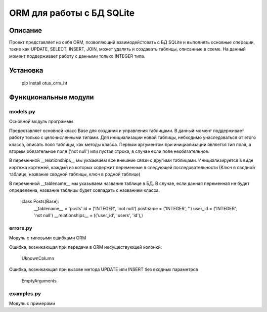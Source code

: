===========================
ORM для работы с БД SQLite
===========================

Описание
===================

Проект представляет из себя ORM, позволяющий взаимодейстовать с БД SQLite и выполнять основные операции,
такие как UPDATE, SELECT, INSERT, JOIN, может удалять и создавать таблицы, описанные в схеме.
На данный момент поддерживает работу с данными только INTEGER типа.

Установка
===================

    pip install otus_orm_ht

Функциональные модули
===================

models.py
-------------------------
 
Основной модуль программы

Предоставляет основной класс Base для создания и управления таблицами. В данный момент поддерживает работу только с
целочисленными типами. Для инициализации новой таблицы, небходимо унаследоваться от этого класса, описать поля таблицы, 
как методы класса. Первым аргументом при инициализации является тип поля, а вторым обязательное поле ('not null') или пустая 
строка, в случае если поле необязательное.

В переменной __relationships__ мы указываем все внешние связи с другими таблицами. Инициализируется в виде кортежа кортежей,
каждый из которых содержит переменные в следующей последовательности (Ключ в сводной таблице, название сводной таблицы,
ключ в родной таблице)

В переменной __tablename__ мы указываем название таблице в БД. В случае, если данная переменная не будет определенна, 
название таблицы будет совпадать с названием класса.



	class Posts(Base):
		__tablename__ = 'posts'
		id = ('INTEGER', 'not null')
		postname = ('INTEGER', '')
		user_id = ('INTEGER', 'not null')
		__relationships__ = (('user_id', 'users', 'id'),)


errors.py
-------------------------

Модуль с типовыми ошибками ORM

Ошибка, возникающая при передачи в ORM несуществующей колонки.

	UknownColumn


Ошибка, возникающая при вызове метода UPDATE или INSERT без входных параметров

	EmptyArguments



examples.py
-------------------------

Модуль с примерами




















